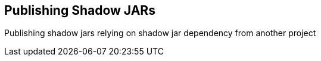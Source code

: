 == Publishing Shadow JARs

Publishing shadow jars
relying on shadow jar dependency from another project